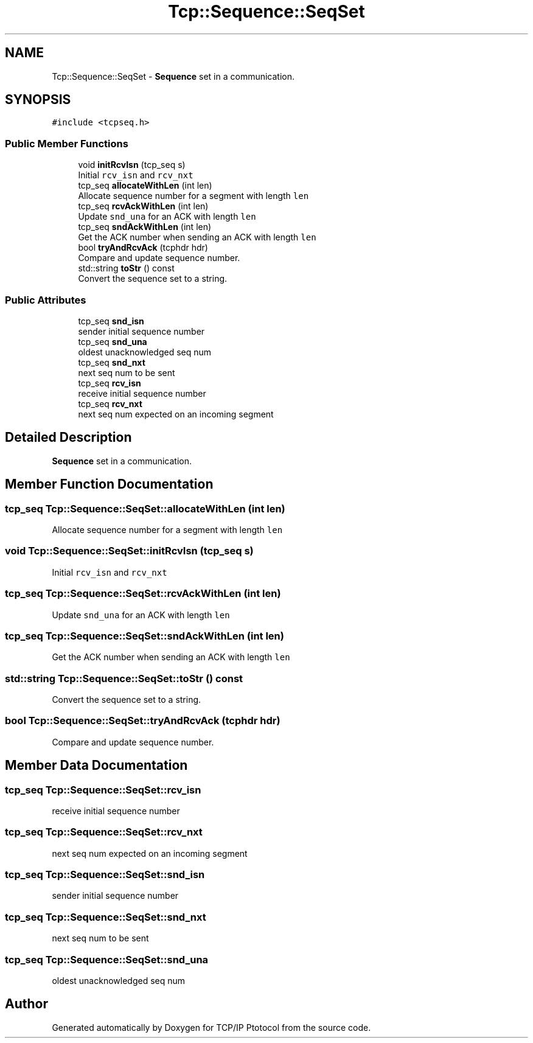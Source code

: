 .TH "Tcp::Sequence::SeqSet" 3 "Fri Nov 22 2019" "TCP/IP Ptotocol" \" -*- nroff -*-
.ad l
.nh
.SH NAME
Tcp::Sequence::SeqSet \- \fBSequence\fP set in a communication\&.  

.SH SYNOPSIS
.br
.PP
.PP
\fC#include <tcpseq\&.h>\fP
.SS "Public Member Functions"

.in +1c
.ti -1c
.RI "void \fBinitRcvIsn\fP (tcp_seq s)"
.br
.RI "Initial \fCrcv_isn\fP and \fCrcv_nxt\fP "
.ti -1c
.RI "tcp_seq \fBallocateWithLen\fP (int len)"
.br
.RI "Allocate sequence number for a segment with length \fClen\fP "
.ti -1c
.RI "tcp_seq \fBrcvAckWithLen\fP (int len)"
.br
.RI "Update \fCsnd_una\fP for an ACK with length \fClen\fP "
.ti -1c
.RI "tcp_seq \fBsndAckWithLen\fP (int len)"
.br
.RI "Get the ACK number when sending an ACK with length \fClen\fP "
.ti -1c
.RI "bool \fBtryAndRcvAck\fP (tcphdr hdr)"
.br
.RI "Compare and update sequence number\&. "
.ti -1c
.RI "std::string \fBtoStr\fP () const"
.br
.RI "Convert the sequence set to a string\&. "
.in -1c
.SS "Public Attributes"

.in +1c
.ti -1c
.RI "tcp_seq \fBsnd_isn\fP"
.br
.RI "sender initial sequence number "
.ti -1c
.RI "tcp_seq \fBsnd_una\fP"
.br
.RI "oldest unacknowledged seq num "
.ti -1c
.RI "tcp_seq \fBsnd_nxt\fP"
.br
.RI "next seq num to be sent "
.ti -1c
.RI "tcp_seq \fBrcv_isn\fP"
.br
.RI "receive initial sequence number "
.ti -1c
.RI "tcp_seq \fBrcv_nxt\fP"
.br
.RI "next seq num expected on an incoming segment "
.in -1c
.SH "Detailed Description"
.PP 
\fBSequence\fP set in a communication\&. 


.SH "Member Function Documentation"
.PP 
.SS "tcp_seq Tcp::Sequence::SeqSet::allocateWithLen (int len)"

.PP
Allocate sequence number for a segment with length \fClen\fP 
.SS "void Tcp::Sequence::SeqSet::initRcvIsn (tcp_seq s)"

.PP
Initial \fCrcv_isn\fP and \fCrcv_nxt\fP 
.SS "tcp_seq Tcp::Sequence::SeqSet::rcvAckWithLen (int len)"

.PP
Update \fCsnd_una\fP for an ACK with length \fClen\fP 
.SS "tcp_seq Tcp::Sequence::SeqSet::sndAckWithLen (int len)"

.PP
Get the ACK number when sending an ACK with length \fClen\fP 
.SS "std::string Tcp::Sequence::SeqSet::toStr () const"

.PP
Convert the sequence set to a string\&. 
.SS "bool Tcp::Sequence::SeqSet::tryAndRcvAck (tcphdr hdr)"

.PP
Compare and update sequence number\&. 
.SH "Member Data Documentation"
.PP 
.SS "tcp_seq Tcp::Sequence::SeqSet::rcv_isn"

.PP
receive initial sequence number 
.SS "tcp_seq Tcp::Sequence::SeqSet::rcv_nxt"

.PP
next seq num expected on an incoming segment 
.SS "tcp_seq Tcp::Sequence::SeqSet::snd_isn"

.PP
sender initial sequence number 
.SS "tcp_seq Tcp::Sequence::SeqSet::snd_nxt"

.PP
next seq num to be sent 
.SS "tcp_seq Tcp::Sequence::SeqSet::snd_una"

.PP
oldest unacknowledged seq num 

.SH "Author"
.PP 
Generated automatically by Doxygen for TCP/IP Ptotocol from the source code\&.
